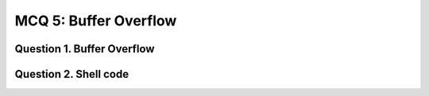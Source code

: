 MCQ 5: Buffer Overflow
**********************

Question 1. Buffer Overflow
---------------------------

..
    From: http://wwwusers.di.uniroma1.it/~parisi/Risorse/QUIZonBO.pdf and https://www.sanfoundry.com/cyber-security-questions-answers-buffer-overflow-1/

.. question:: bo1
   :nb_prop: 4
   :nb_pos: 1

   |  What typically happens when a buffer is overflowed?

   .. negative::

      -  The memory space that comes after the buffer holds the extra data as well as keeping the data that it contained before

   .. negative::

      - The memory chip in the computer gets too big and explodes

   .. negative::

      - Electrons fall out of the memory chip and start a fire

   .. positive::

      - Whatever is in the memory space that comes after the buffer is overwritten

.. question:: bo2
   :nb_prop: 6
   :nb_pos: 1

   |  Where can an attacker who is trying to “smash the stack” put their attack code if the buffer to be overflowed is on the stack?

   .. negative::

      - On the stack before the return pointer

   .. negative::

      - On the stack after the return pointer

   .. negative::

      - In the stack frame of another function

   .. negative::

      - On the heap

   .. negative::

      - In a global variable

   .. positive::

      - All solution


.. question:: bo3
   :nb_prop: 5
   :nb_pos: 3

   |  Which of these library functions are safe as long as you tell it the correct buffer size?

   .. negative::

      - ``gets()``

   .. negative::

      - ``strcpy()```

   .. positive::

      - ``sprintf()``

   .. positive::

      - ``fscanf()``

   .. positive::

      - ``memcpy()``

.. question:: bo1
   :nb_prop: 4
   :nb_pos: 1

   |  How many types of buffer-overflow attack are there?

   .. negative::

      - 4

   .. negative::

      - 5

   .. negative::

      - 3

   .. positive::

      - 2


Question 2. Shell code
----------------------

.. question:: shell
   :nb_prop: 4
   :nb_pos: 1

   | Consider the following vulnerable code:

   .. code-block:: c

        /* vuln.c */
        #include <stdio.h>
        #include <string.h>

        void func(char *name) {
            char buf[100];
            strcpy(buf, name);
            printf("Welcome %s\n", buf);
        }

        int main(int argc, char *argv[]) {
            func(argv[1]);
            return 0;
        }

   | What should you do to remove all potential security:

   .. positive::

      - Compile with ``gcc vuln.c -o vuln -fno-stack-protector -z execstack`` and disable ASLR with ``echo 0 | sudo tee /proc/sys/kernel/randomize_va_space``

   .. negative::

      - Compile with ``gcc vuln.c -o vuln -fno-stack-protector -z no_execstack`` and disable ASLR with ``echo 0 | sudo tee /proc/sys/kernel/randomize_va_space``

   .. negative::

      - Compile with ``gcc vuln.c -o vuln -fno-stack-protector -z execstack`` and disable ASLR with ``echo 2 | sudo tee /proc/sys/kernel/randomize_va_space``

   .. negative::

      - Compile with ``gcc vuln.c -o vuln -fno-stack-protector -z execstack``

   .. negative::

      - Compile with ``gcc vuln.c -o vuln  -z execstack`` and disable ASLR with ``echo 0 | sudo tee /proc/sys/kernel/randomize_va_space``


.. question:: shell2
   :nb_prop: 4
   :nb_pos: 1

   | What look like the disassemble code of the function ``func`` with stack protection: (on 64 bits here to see better)

   .. positive::

      .. code-block:: bash

        (gdb) disass func
        Dump of assembler code for function func:
           0x00000000000006fa <+0>:	push   %rbp
           0x00000000000006fb <+1>:	mov    %rsp,%rbp
           0x00000000000006fe <+4>:	add    $0xffffffffffffff80,%rsp
           0x0000000000000702 <+8>:	mov    %rdi,-0x78(%rbp)
           0x0000000000000706 <+12>:	mov    %fs:0x28,%rax
           0x000000000000070f <+21>:	mov    %rax,-0x8(%rbp)
           0x0000000000000713 <+25>:	xor    %eax,%eax
           0x0000000000000715 <+27>:	mov    -0x78(%rbp),%rdx
           0x0000000000000719 <+31>:	lea    -0x70(%rbp),%rax
           0x000000000000071d <+35>:	mov    %rdx,%rsi
           0x0000000000000720 <+38>:	mov    %rax,%rdi
           0x0000000000000723 <+41>:	callq  0x5b0 <strcpy@plt>
           0x0000000000000728 <+46>:	lea    -0x70(%rbp),%rax
           0x000000000000072c <+50>:	mov    %rax,%rsi
           0x000000000000072f <+53>:	lea    0xce(%rip),%rdi        # 0x804
           0x0000000000000736 <+60>:	mov    $0x0,%eax
           0x000000000000073b <+65>:	callq  0x5d0 <printf@plt>
           0x0000000000000740 <+70>:	nop
           0x0000000000000741 <+71>:	mov    -0x8(%rbp),%rax
           0x0000000000000745 <+75>:	xor    %fs:0x28,%rax
           0x000000000000074e <+84>:	je     0x755 <func+91>
           0x0000000000000750 <+86>:	callq  0x5c0 <__stack_chk_fail@plt>
           0x0000000000000755 <+91>:	leaveq
           0x0000000000000756 <+92>:	retq
        End of assembler dump.


   .. negative::

      .. code-block:: bash

        (gdb) disass func
        Dump of assembler code for function func:
           0x000000000000068a <+0>:	push   %rbp
           0x000000000000068b <+1>:	mov    %rsp,%rbp
           0x000000000000068e <+4>:	add    $0xffffffffffffff80,%rsp
           0x0000000000000692 <+8>:	mov    %rdi,-0x78(%rbp)
           0x0000000000000696 <+12>:	mov    -0x78(%rbp),%rdx
           0x000000000000069a <+16>:	lea    -0x70(%rbp),%rax
           0x000000000000069e <+20>:	mov    %rdx,%rsi
           0x00000000000006a1 <+23>:	mov    %rax,%rdi
           0x00000000000006a4 <+26>:	callq  0x550 <strcpy@plt>
           0x00000000000006a9 <+31>:	lea    -0x70(%rbp),%rax
           0x00000000000006ad <+35>:	mov    %rax,%rsi
           0x00000000000006b0 <+38>:	lea    0xbd(%rip),%rdi        # 0x774
           0x00000000000006b7 <+45>:	mov    $0x0,%eax
           0x00000000000006bc <+50>:	callq  0x560 <printf@plt>
           0x00000000000006c1 <+55>:	nop
           0x00000000000006c2 <+56>:	leaveq
           0x00000000000006c3 <+57>:	retq
        End of assembler dump.

.. question:: shell3
   :nb_prop: 4
   :nb_pos: 1

   | Consider now the following disassembly on 32 bits system without any stack-protection

   .. code-block:: c

        (gdb) disas func
        Dump of assembler code for function func:
           0x004011a9 <+0>:     push   %ebp
           0x004011aa <+1>:     mov    %esp,%ebp
           0x004011ac <+3>:     push   %ebx
           0x004011ad <+4>:     sub    $0x74,%esp
           0x004011b0 <+7>:     call   0x4010b0 <__x86.get_pc_thunk.bx>
           0x004011b5 <+12>:    add    $0x2e4b,%ebx
           0x004011bb <+18>:    sub    $0x8,%esp
           0x004011be <+21>:    pushl  0x8(%ebp)
           0x004011c1 <+24>:    lea    -0x6c(%ebp),%eax
           0x004011c4 <+27>:    push   %eax
           0x004011c5 <+28>:    call   0x401040 <strcpy@plt>
           0x004011ca <+33>:    add    $0x10,%esp
           0x004011cd <+36>:    sub    $0x8,%esp
           0x004011d0 <+39>:    lea    -0x6c(%ebp),%eax
           0x004011d3 <+42>:    push   %eax
           0x004011d4 <+43>:    lea    -0x1ff8(%ebx),%eax
           0x004011da <+49>:    push   %eax
           0x004011db <+50>:    call   0x401030 <printf@plt>
           0x004011e0 <+55>:    add    $0x10,%esp
           0x004011e3 <+58>:    nop
           0x004011e4 <+59>:    mov    -0x4(%ebp),%ebx
           0x004011e7 <+62>:    leave
           0x004011e8 <+63>:    ret
        End of assembler dump.

        (gdb) disass main
        Dump of assembler code for function main:
           0x004011e9 <+0>:     lea    0x4(%esp),%ecx
           0x004011ed <+4>:     and    $0xfffffff0,%esp
           0x004011f0 <+7>:     pushl  -0x4(%ecx)
           0x004011f3 <+10>:    push   %ebp
           0x004011f4 <+11>:    mov    %esp,%ebp
           0x004011f6 <+13>:    push   %ecx
           0x004011f7 <+14>:    sub    $0x4,%esp
           0x004011fa <+17>:    call   0x401227 <__x86.get_pc_thunk.ax>
           0x004011ff <+22>:    add    $0x2e01,%eax
           0x00401204 <+27>:    mov    %ecx,%eax
           0x00401206 <+29>:    mov    0x4(%eax),%eax
           0x00401209 <+32>:    add    $0x4,%eax
           0x0040120c <+35>:    mov    (%eax),%eax
           0x0040120e <+37>:    sub    $0xc,%esp
           0x00401211 <+40>:    push   %eax
           0x00401212 <+41>:    call   0x4011a9 <func>
           0x00401217 <+46>:    add    $0x10,%esp
           0x0040121a <+49>:    mov    $0x0,%eax
           0x0040121f <+54>:    mov    -0x4(%ebp),%ecx
           0x00401222 <+57>:    leave
           0x00401223 <+58>:    lea    -0x4(%ecx),%esp
           0x00401226 <+61>:    ret
        End of assembler dump.

        (gdb) x/100xw buf
        0xbffff28c:     0x00000001      0x00000000      0x00000001      0xb7fff950
        0xbffff29c:     0x00000001      0x00000000      0x00c30000      0x00000001
        0xbffff2ac:     0xb7ffe840      0xbffff300      0x00000000      0xb7fff000
        0xbffff2bc:     0x00000000      0x00000000      0xbffff3c4      0xb7fb8000
        0xbffff2cc:     0xb7fb69e0      0x00000000      0xb7fb8000      0xb7ffe840
        0xbffff2dc:     0xb7fbbd08      0xb7fe62d0      0xb7fb8000      0x00000000
        0xbffff2ec:     0xb7e169eb      0xb7fb83fc      0x00000000      0xbffff318
        0xbffff2fc:     0x00401217      0xbffff56f      0xbffff3c4      0xbffff3d0
        0xbffff30c:     0x004011ff      0xb7fe62d0      0xbffff330      0x00000000


   | What is the size/space allocated by for the buffer:

   .. positive::

      - 116 bytes

   .. negative::

      - 100 bytes

   .. negative::

      - 174 bytes

   .. negative::

      - 16 bytes


.. question:: shell4
   :nb_prop: 4
   :nb_pos: 1

   | Tell which statement is true:

   .. positive::

      - The address of the saved EIP is ``0x00401217``
      - The address of the saved EBP is ``0xbffff318``
      - The address of the start buffer is ``0xbffff28c``

   .. negative::

      - The address of the saved EIP is ``0x00401212``
      - The address of the saved EBP is ``0x00401217``
      - The address of the start buffer is ``0xbffff28c``

   .. negative::

      - The address of the saved EIP is ``0x00401211``
      - The address of the saved EBP is ``0x00401212``
      - The address of the start buffer is ``0xbffff28c``

   .. negative::

      - The address of the saved EIP is ``0x00401217``
      - The address of the saved EBP is ``0xbffff318``
      - The address of the start buffer is ``0x00000001``

   .. negative::

      - The address of the saved EIP is ``0x004011a9``
      - The address of the saved EBP is ``0x004011e8``
      - The address of the start buffer is ``0xbffff28c``

.. question:: shell5
   :nb_prop: 6
   :nb_pos: 1

   | Now you have all the information needed to inject your shellcode of 55 bytes and erase the saved EIP with the address of the start buffer, for that we will need ...

   .. positive::

      - 69 NOPs

   .. negative::

      - 53 NOPs

   .. negative::

      - 57 NOPs

   .. negative::

      - 64 NOPs

   .. negative::

      - 45 NOPs

   .. negative::

      - 61 NOPs